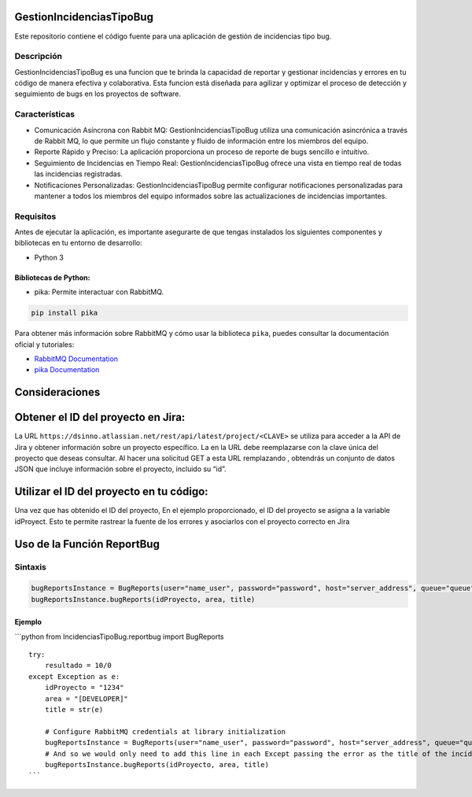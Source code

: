 GestionIncidenciasTipoBug
=========================

Este repositorio contiene el código fuente para una aplicación de
gestión de incidencias tipo bug.

Descripción
-----------

GestionIncidenciasTipoBug es una funcion que te brinda la capacidad de
reportar y gestionar incidencias y errores en tu código de manera
efectiva y colaborativa. Esta funcion está diseñada para agilizar y
optimizar el proceso de detección y seguimiento de bugs en los proyectos
de software.

Características
---------------

-  Comunicación Asíncrona con Rabbit MQ: GestionIncidenciasTipoBug
   utiliza una comunicación asincrónica a través de Rabbit MQ, lo que
   permite un flujo constante y fluido de información entre los miembros
   del equipo.

-  Reporte Rápido y Preciso: La aplicación proporciona un proceso de
   reporte de bugs sencillo e intuitivo.

-  Seguimiento de Incidencias en Tiempo Real: GestionIncidenciasTipoBug
   ofrece una vista en tiempo real de todas las incidencias registradas.

-  Notificaciones Personalizadas: GestionIncidenciasTipoBug permite
   configurar notificaciones personalizadas para mantener a todos los
   miembros del equipo informados sobre las actualizaciones de
   incidencias importantes.

Requisitos
----------

Antes de ejecutar la aplicación, es importante asegurarte de que tengas
instalados los siguientes componentes y bibliotecas en tu entorno de
desarrollo:

-  Python 3

Bibliotecas de Python:
~~~~~~~~~~~~~~~~~~~~~~

-  pika: Permite interactuar con RabbitMQ.

.. code:: python

   pip install pika

Para obtener más información sobre RabbitMQ y cómo usar la biblioteca
``pika``, puedes consultar la documentación oficial y tutoriales:

-  `RabbitMQ Documentation <https://www.rabbitmq.com/>`__
-  `pika Documentation <https://pypi.org/project/pika/>`__

Consideraciones
===============

Obtener el ID del proyecto en Jira:
===================================

La URL ``https://dsinno.atlassian.net/rest/api/latest/project/<CLAVE>``
se utiliza para acceder a la API de Jira y obtener información sobre un
proyecto específico. La en la URL debe reemplazarse con la clave única
del proyecto que deseas consultar. Al hacer una solicitud GET a esta URL
remplazando , obtendrás un conjunto de datos JSON que incluye
información sobre el proyecto, incluido su “id”.

Utilizar el ID del proyecto en tu código:
=========================================

Una vez que has obtenido el ID del proyecto, En el ejemplo
proporcionado, el ID del proyecto se asigna a la variable idProyect.
Esto te permite rastrear la fuente de los errores y asociarlos con el
proyecto correcto en Jira

Uso de la Función ReportBug
===========================

Sintaxis
--------

.. code:: python

       bugReportsInstance = BugReports(user="name_user", password="password", host="server_address", queue="queue")
       bugReportsInstance.bugReports(idProyecto, area, title)

Ejemplo
~~~~~~~

\```python from IncidenciasTipoBug.reportbug import BugReports

::

   try:
       resultado = 10/0
   except Exception as e:
       idProyecto = "1234"
       area = "[DEVELOPER]"
       title = str(e)

       # Configure RabbitMQ credentials at library initialization
       bugReportsInstance = BugReports(user="name_user", password="password", host="server_address", queue="queue")
       # And so we would only need to add this line in each Except passing the error as the title of the incident
       bugReportsInstance.bugReports(idProyecto, area, title)
   ```
